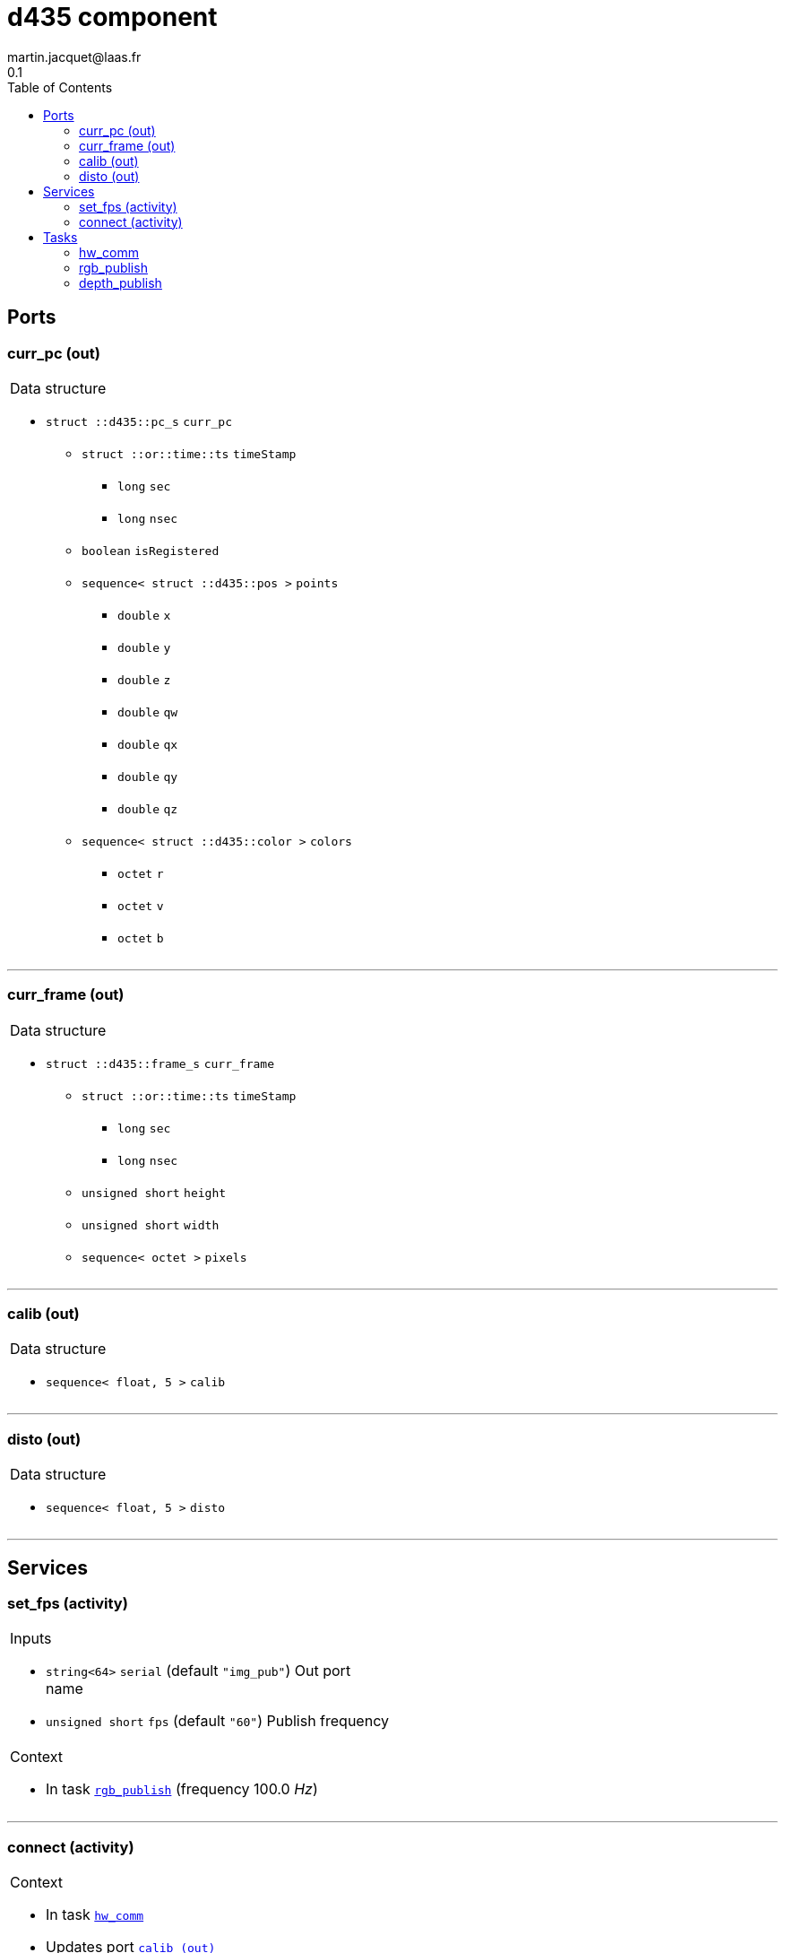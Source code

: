 //
// Copyright (c) 2019 LAAS/CNRS
// All rights reserved.
//
// Redistribution  and  use  in  source  and binary  forms,  with  or  without
// modification, are permitted provided that the following conditions are met:
//
//   1. Redistributions of  source  code must retain the  above copyright
//      notice and this list of conditions.
//   2. Redistributions in binary form must reproduce the above copyright
//      notice and  this list of  conditions in the  documentation and/or
//      other materials provided with the distribution.
//
// THE SOFTWARE  IS PROVIDED "AS IS"  AND THE AUTHOR  DISCLAIMS ALL WARRANTIES
// WITH  REGARD   TO  THIS  SOFTWARE  INCLUDING  ALL   IMPLIED  WARRANTIES  OF
// MERCHANTABILITY AND  FITNESS.  IN NO EVENT  SHALL THE AUTHOR  BE LIABLE FOR
// ANY  SPECIAL, DIRECT,  INDIRECT, OR  CONSEQUENTIAL DAMAGES  OR  ANY DAMAGES
// WHATSOEVER  RESULTING FROM  LOSS OF  USE, DATA  OR PROFITS,  WHETHER  IN AN
// ACTION OF CONTRACT, NEGLIGENCE OR  OTHER TORTIOUS ACTION, ARISING OUT OF OR
// IN CONNECTION WITH THE USE OR PERFORMANCE OF THIS SOFTWARE.
//
//                                              Martin Jacquet - November 2019
//

// This file was generated from d435.gen by the skeleton
// template. Manual changes should be preserved, although they should
// rather be added to the "doc" attributes of the genom objects defined in
// d435.gen.

= d435 component
martin.jacquet@laas.fr
0.1
:toc: left

// fix default asciidoctor stylesheet issue #2407 and add hr clear rule
ifdef::backend-html5[]
[pass]
++++
<link rel="stylesheet" href="data:text/css,p{font-size: inherit !important}" >
<link rel="stylesheet" href="data:text/css,hr{clear: both}" >
++++
endif::[]



== Ports


[[curr_pc]]
=== curr_pc (out)


[role="small", width="50%", float="right", cols="1"]
|===
a|.Data structure
[disc]
 * `struct ::d435::pc_s` `curr_pc`
 ** `struct ::or::time::ts` `timeStamp`
 *** `long` `sec`
 *** `long` `nsec`
 ** `boolean` `isRegistered`
 ** `sequence< struct ::d435::pos >` `points`
 *** `double` `x`
 *** `double` `y`
 *** `double` `z`
 *** `double` `qw`
 *** `double` `qx`
 *** `double` `qy`
 *** `double` `qz`
 ** `sequence< struct ::d435::color >` `colors`
 *** `octet` `r`
 *** `octet` `v`
 *** `octet` `b`

|===

'''

[[curr_frame]]
=== curr_frame (out)


[role="small", width="50%", float="right", cols="1"]
|===
a|.Data structure
[disc]
 * `struct ::d435::frame_s` `curr_frame`
 ** `struct ::or::time::ts` `timeStamp`
 *** `long` `sec`
 *** `long` `nsec`
 ** `unsigned short` `height`
 ** `unsigned short` `width`
 ** `sequence< octet >` `pixels`

|===

'''

[[calib]]
=== calib (out)


[role="small", width="50%", float="right", cols="1"]
|===
a|.Data structure
[disc]
 * `sequence< float, 5 >` `calib`

|===

'''

[[disto]]
=== disto (out)


[role="small", width="50%", float="right", cols="1"]
|===
a|.Data structure
[disc]
 * `sequence< float, 5 >` `disto`

|===

'''

== Services

[[set_fps]]
=== set_fps (activity)

[role="small", width="50%", float="right", cols="1"]
|===
a|.Inputs
[disc]
 * `string<64>` `serial` (default `"img_pub"`) Out port name

 * `unsigned short` `fps` (default `"60"`) Publish frequency

a|.Context
[disc]
  * In task `<<rgb_publish>>`
  (frequency 100.0 _Hz_)
|===

'''

[[connect]]
=== connect (activity)

[role="small", width="50%", float="right", cols="1"]
|===
a|.Context
[disc]
  * In task `<<hw_comm>>`
  * Updates port `<<calib>>`
  * Updates port `<<disto>>`
|===

'''

== Tasks

[[hw_comm]]
=== hw_comm

[role="small", width="50%", float="right", cols="1"]
|===
a|.Context
[disc]
  * Free running
|===

'''

[[rgb_publish]]
=== rgb_publish

[role="small", width="50%", float="right", cols="1"]
|===
a|.Context
[disc]
  * Frequency 100.0 _Hz_
* Updates port `<<curr_frame>>`
|===

'''

[[depth_publish]]
=== depth_publish

[role="small", width="50%", float="right", cols="1"]
|===
a|.Context
[disc]
  * Frequency 10.0 _Hz_
* Updates port `<<curr_pc>>`
|===

'''

